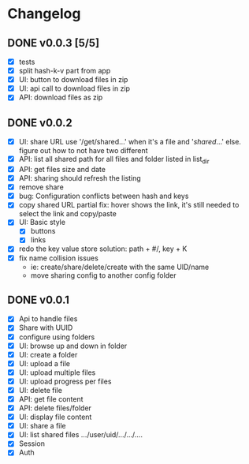 * Changelog
** DONE v0.0.3 [5/5]
CLOSED: [2015-09-04 Fri 23:11]
- [X] tests
- [X] split hash-k-v part from app
- [X] UI: button to download files in zip
- [X] UI: api call to download files in zip
- [X] API: download files as zip
** DONE v0.0.2
- [X] UI: share URL use '/get/shared...' when it's a file and
  '/shared/...' else.  figure out how to not have two different
- [X] API: list all shared path for all files and folder listed in list_dir
- [X] API: get files size and date
- [X] API: sharing should refresh the listing
- [X] remove share
- [X] bug: Configuration conflicts between hash and keys
- [X] copy shared URL
  partial fix: hover shows the link, it's still needed to select the link and copy/paste
- [X] UI: Basic style
  - [X] buttons
  - [X] links
- [X] redo the key value store
  solution: path + #/, key + K
- [X] fix name collision issues
  - ie: create/share/delete/create with the same UID/name
  - move sharing config to another config folder
** DONE v0.0.1
- [X] Api to handle files
- [X] Share with UUID
- [X] configure using folders
- [X] UI: browse up and down in folder
- [X] UI: create a folder
- [X] UI: upload a file
- [X] UI: upload multiple files
- [X] UI: upload progress per files
- [X] UI: delete file
- [X] API: get file content
- [X] API: delete files/folder
- [X] UI: display file content
- [X] UI: share a file
- [X] UI: list shared files .../user/uid/.../.../....
- [X] Session
- [X] Auth

